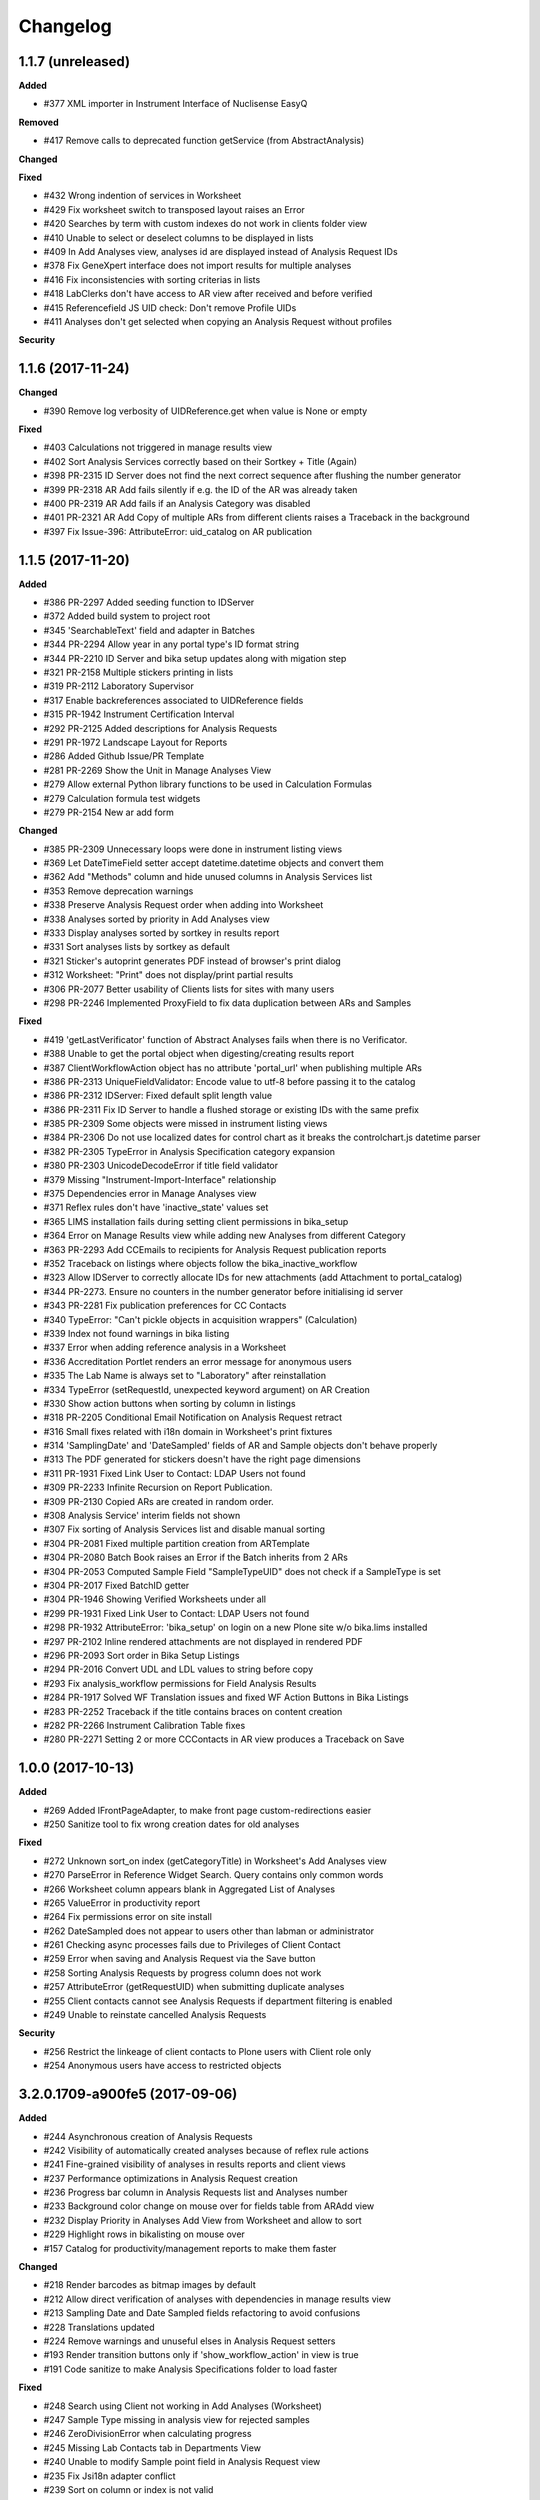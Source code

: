 Changelog
=========

1.1.7 (unreleased)
------------------

**Added**

- #377 XML importer in Instrument Interface of Nuclisense EasyQ

**Removed**

- #417 Remove calls to deprecated function getService (from AbstractAnalysis)

**Changed**


**Fixed**

- #432 Wrong indention of services in Worksheet
- #429 Fix worksheet switch to transposed layout raises an Error
- #420 Searches by term with custom indexes do not work in clients folder view
- #410 Unable to select or deselect columns to be displayed in lists
- #409 In Add Analyses view, analyses id are displayed instead of Analysis Request IDs
- #378 Fix GeneXpert interface does not import results for multiple analyses
- #416 Fix inconsistencies with sorting criterias in lists
- #418 LabClerks don't have access to AR view after received and before verified
- #415 Referencefield JS UID check: Don't remove Profile UIDs
- #411 Analyses don't get selected when copying an Analysis Request without profiles

**Security**



1.1.6 (2017-11-24)
------------------

**Changed**

- #390 Remove log verbosity of UIDReference.get when value is None or empty

**Fixed**

- #403 Calculations not triggered in manage results view
- #402 Sort Analysis Services correctly based on their Sortkey + Title (Again)
- #398 PR-2315 ID Server does not find the next correct sequence after flushing the number generator
- #399 PR-2318 AR Add fails silently if e.g. the ID of the AR was already taken
- #400 PR-2319 AR Add fails if an Analysis Category was disabled
- #401 PR-2321 AR Add Copy of multiple ARs from different clients raises a Traceback in the background
- #397 Fix Issue-396: AttributeError: uid_catalog on AR publication


1.1.5 (2017-11-20)
------------------

**Added**

- #386 PR-2297 Added seeding function to IDServer
- #372 Added build system to project root
- #345 'SearchableText' field and adapter in Batches
- #344 PR-2294 Allow year in any portal type's ID format string
- #344 PR-2210 ID Server and bika setup updates along with migation step
- #321 PR-2158 Multiple stickers printing in lists
- #319 PR-2112 Laboratory Supervisor
- #317 Enable backreferences associated to UIDReference fields
- #315 PR-1942 Instrument Certification Interval
- #292 PR-2125 Added descriptions for Analysis Requests
- #291 PR-1972 Landscape Layout for Reports
- #286 Added Github Issue/PR Template
- #281 PR-2269 Show the Unit in Manage Analyses View
- #279 Allow external Python library functions to be used in Calculation Formulas
- #279 Calculation formula test widgets
- #279 PR-2154 New ar add form

**Changed**

- #385 PR-2309 Unnecessary loops were done in instrument listing views
- #369 Let DateTimeField setter accept datetime.datetime objects and convert them
- #362 Add "Methods" column and hide unused columns in Analysis Services list
- #353 Remove deprecation warnings
- #338 Preserve Analysis Request order when adding into Worksheet
- #338 Analyses sorted by priority in Add Analyses view
- #333 Display analyses sorted by sortkey in results report
- #331 Sort analyses lists by sortkey as default
- #321 Sticker's autoprint generates PDF instead of browser's print dialog
- #312 Worksheet: "Print" does not display/print partial results
- #306 PR-2077 Better usability of Clients lists for sites with many users
- #298 PR-2246 Implemented ProxyField to fix data duplication between ARs and Samples

**Fixed**

- #419 'getLastVerificator' function of Abstract Analyses fails when there is no Verificator.
- #388 Unable to get the portal object when digesting/creating results report
- #387 ClientWorkflowAction object has no attribute 'portal_url' when publishing multiple ARs
- #386 PR-2313 UniqueFieldValidator: Encode value to utf-8 before passing it to the catalog
- #386 PR-2312 IDServer: Fixed default split length value
- #386 PR-2311 Fix ID Server to handle a flushed storage or existing IDs with the same prefix
- #385 PR-2309 Some objects were missed in instrument listing views
- #384 PR-2306 Do not use localized dates for control chart as it breaks the controlchart.js datetime parser
- #382 PR-2305 TypeError in Analysis Specification category expansion
- #380 PR-2303 UnicodeDecodeError if title field validator
- #379 Missing "Instrument-Import-Interface" relationship
- #375 Dependencies error in Manage Analyses view
- #371 Reflex rules don't have 'inactive_state' values set
- #365 LIMS installation fails during setting client permissions in bika_setup
- #364 Error on Manage Results view while adding new Analyses from different Category
- #363 PR-2293 Add CCEmails to recipients for Analysis Request publication reports
- #352 Traceback on listings where objects follow the bika_inactive_workflow
- #323 Allow IDServer to correctly allocate IDs for new attachments (add Attachment to portal_catalog)
- #344 PR-2273. Ensure no counters in the number generator before initialising id server
- #343 PR-2281 Fix publication preferences for CC Contacts
- #340 TypeError: "Can't pickle objects in acquisition wrappers" (Calculation)
- #339 Index not found warnings in bika listing
- #337 Error when adding reference analysis in a Worksheet
- #336 Accreditation Portlet renders an error message for anonymous users
- #335 The Lab Name is always set to "Laboratory" after reinstallation
- #334 TypeError (setRequestId, unexpected keyword argument) on AR Creation
- #330 Show action buttons when sorting by column in listings
- #318 PR-2205 Conditional Email Notification on Analysis Request retract
- #316 Small fixes related with i18n domain in Worksheet's print fixtures
- #314 'SamplingDate' and 'DateSampled' fields of AR and Sample objects don't behave properly
- #313 The PDF generated for stickers doesn't have the right page dimensions
- #311 PR-1931 Fixed Link User to Contact: LDAP Users not found
- #309 PR-2233 Infinite Recursion on Report Publication.
- #309 PR-2130 Copied ARs are created in random order.
- #308 Analysis Service' interim fields not shown
- #307 Fix sorting of Analysis Services list and disable manual sorting
- #304 PR-2081 Fixed multiple partition creation from ARTemplate
- #304 PR-2080 Batch Book raises an Error if the Batch inherits from 2 ARs
- #304 PR-2053 Computed Sample Field "SampleTypeUID" does not check if a SampleType is set
- #304 PR-2017 Fixed BatchID getter
- #304 PR-1946 Showing Verified Worksheets under all
- #299 PR-1931 Fixed Link User to Contact: LDAP Users not found
- #298 PR-1932 AttributeError: 'bika_setup' on login on a new Plone site w/o bika.lims installed
- #297 PR-2102 Inline rendered attachments are not displayed in rendered PDF
- #296 PR-2093 Sort order in Bika Setup Listings
- #294 PR-2016 Convert UDL and LDL values to string before copy
- #293 Fix analysis_workflow permissions for Field Analysis Results
- #284 PR-1917 Solved WF Translation issues and fixed WF Action Buttons in Bika Listings
- #283 PR-2252 Traceback if the title contains braces on content creation
- #282 PR-2266 Instrument Calibration Table fixes
- #280 PR-2271 Setting 2 or more CCContacts in AR view produces a Traceback on Save


1.0.0 (2017-10-13)
------------------

**Added**

- #269 Added IFrontPageAdapter, to make front page custom-redirections easier
- #250 Sanitize tool to fix wrong creation dates for old analyses

**Fixed**

- #272 Unknown sort_on index (getCategoryTitle) in Worksheet's Add Analyses view
- #270 ParseError in Reference Widget Search. Query contains only common words
- #266 Worksheet column appears blank in Aggregated List of Analyses
- #265 ValueError in productivity report
- #264 Fix permissions error on site install
- #262 DateSampled does not appear to users other than labman or administrator
- #261 Checking async processes fails due to Privileges of Client Contact
- #259 Error when saving and Analysis Request via the Save button
- #258 Sorting Analysis Requests by progress column does not work
- #257 AttributeError (getRequestUID) when submitting duplicate analyses
- #255 Client contacts cannot see Analysis Requests if department filtering is enabled
- #249 Unable to reinstate cancelled Analysis Requests

**Security**

- #256 Restrict the linkeage of client contacts to Plone users with Client role only
- #254 Anonymous users have access to restricted objects


3.2.0.1709-a900fe5 (2017-09-06)
-------------------------------

**Added**

- #244 Asynchronous creation of Analysis Requests
- #242 Visibility of automatically created analyses because of reflex rule actions
- #241 Fine-grained visibility of analyses in results reports and client views
- #237 Performance optimizations in Analysis Request creation
- #236 Progress bar column in Analysis Requests list and Analyses number
- #233 Background color change on mouse over for fields table from ARAdd view
- #232 Display Priority in Analyses Add View from Worksheet and allow to sort
- #229 Highlight rows in bikalisting on mouse over
- #157 Catalog for productivity/management reports to make them faster

**Changed**

- #218 Render barcodes as bitmap images by default
- #212 Allow direct verification of analyses with dependencies in manage results view
- #213 Sampling Date and Date Sampled fields refactoring to avoid confusions
- #228 Translations updated
- #224 Remove warnings and unuseful elses in Analysis Request setters
- #193 Render transition buttons only if 'show_workflow_action' in view is true
- #191 Code sanitize to make Analysis Specifications folder to load faster

**Fixed**

- #248 Search using Client not working in Add Analyses (Worksheet)
- #247 Sample Type missing in analysis view for rejected samples
- #246 ZeroDivisionError when calculating progress
- #245 Missing Lab Contacts tab in Departments View
- #240 Unable to modify Sample point field in Analysis Request view
- #235 Fix Jsi18n adapter conflict
- #239 Sort on column or index is not valid
- #231 Partition inconsistences on secondary Analysis Requests
- #230 Priority not showing on Analysis Request listing
- #227 Malformed messages and/or html make i18ndude to fail
- #226 Action buttons are not translated
- #225 State inconsistencies when adding an analysis into a previous Analysis Request
- #223 TypeError when Analysis Service's exponential format precision is None
- #221 Filters by Service, Category and Client do not work when adding Analyses into a Worksheet
- #220 Not all departments are displayed when creating a new Lab Contact
- #219 When a Sample Point is modified in AR view, it does not get printed in report
- #217 Setupdata import fixes
- #216 Results reports appear truncated
- #215 All Samples are displayed in Analysis Request Add form, regardless of client
- #214 Status inconsistences in Analyses in secondary Analysis Requests
- #211 Sorting by columns in batches is not working
- #210 In some cases, the sampler displayed in results reports is wrong
- #209 AttributeError: 'NoneType' object has no attribute 'getPrefix' in Analysis Request add view
- #208 Rendering of plone.abovecontent in bika.lims.instrument_qc_failures_viewlet fails
- #206 Unknown sort_on index (getClientTitle) in Add Analyses view from Worksheet
- #202 Once a result is set, the checkbox is automatically checked, but action buttons do not appear
- #201 Results interpretation field not updated after verification or prepublish
- #200 Dependent analyses don't get selected when analysis with dependents is choosen in AR Add view
- #199 AttributeError when adding a Blank in a Worksheet because of Service without category
- #198 The assignment of a Calculation to a Method doesn't get saved apparently, but does
- #196 Error invalidating a published test report (retract_ar action)
- #195 List of Analysis Request Templates appears empty after adding a Sampling Round Template
- #192 Date Sampled is not displayed in Analysis Request View
- #190 Bad time formatting on Analysis Request creation within a Sampling Round
- #189 Bad time formatting when creating a secondary Analysis Request
- #187 After verification, department managers are not updated in results report anymore
- #185 Analysis services list not sorted by name
- #183 Decimals rounding is not working as expected when uncertainties are set
- #181 Client contact fields are not populated in Sampling Round add form
- #179 Wrong values for "Sampling for" and "Sampler for scheduled sampling" fields after AR creation
- #178 Sampler information is wrong in results reports
- #175 Changes in "Manage Analyses" from "Analysis Request" have no effect
- #173 NameError (global name 'safe_unicode' is not defined) in Analysis Request Add view
- #171 Error printing contact address
- #170 Index error while creating an Analysis Request due to empty Profile
- #169 ValueError (Unterminated string) in Analysis Request Add view
- #168 AttributeError 'getBatch' after generating barcode
- #166 Analyses don't get saved when creating an Analysis Request Template
- #165 AttributeError in Bika Setup while getting Analysis Services vocabulary
- #164 AttributeError on Data Import: 'NoneType' object has no attribute 'Import'
- #161 TypeError from HistoryAwareReferenceField while displaying error message
- #159 Date published is missing on data pulled through API
- #158 Date of collection greater than date received on Sample rejection report
- #156 Calculation selection list in Analysis Service edit view doesn't get displayed
- #155 Error while rejecting an Analysis Request. Unsuccessful AJAX call


3.2.0.1706-315362b (2017-06-30)
-------------------------------

**Added**

- #146 Stickers to PDF and new sticker 2"x1" (50.8mm x 25.4mm) with barcode 3of9
- #152 Caching to make productivity/management reports to load faster

**Changed**

- #150 Dynamic loading of allowed transitions in lists
- #145 Workflow refactoring: prepublish
- #144 Workflow refactoring: publish

**Fixed**

- #154 AttributeError on upgrade step v1705: getDepartmentUID
- #151 State titles not displayed in listings
- #149 Decimal point not visible after edition
- #143 Fix AttributeError 'getProvince' and 'getDistrict' in Analysis Requests view
- #142 AttributeError on publish: 'getDigest'
- #141 AttributeError on upgrade.v3_2_0_1705: 'NoneType' object has no attribute 'aq_parent'


3.2.0.1706-baed368 (2017-06-21)
-------------------------------

**Added**

- #133 Multiple use of instrument control in Worksheets

**Fixed**

- #139 Reference migration fails in 1705 upgrade
- #138 Error on publishing when contact's full name is empty
- #137 IndexError while notifying rejection: list index out of range
- #136 Worksheets number not working in Dashboard
- #135 Fix string formatting error in UIDReferenceField
- #132 ValueError in worksheets list. No JSON object could be decoded
- #131 "Show more" is missing on verified worksheets listing
- #129 Unsupported operand type in Samples view


3.2.0.1706-afc4725 (2017-06-12)
-------------------------------

**Fixed**

- #128 TypeError in Analysis Request' manage results view: object of type 'Missing.Value' has no len()
- #127 AttributeError while copying Service: 'float' object has no attribute 'split'
- #126 AttributeError during results publish: getObject
- #123 Analysis Request state inconsistences after upgrade step v3.2.0.1705
- #122 ValueError on results file import


3.2.0.1706-f32494f (2017-06-08)
-------------------------------

**Added**

- #120 Add a field in Bika Setup to set the default Number of ARs to add
- #88 GeneXpert Results import interface
- #85 Sticker for batch
- #84 Sticker for worksheet
- #83 Adapter to make the generation of custom IDs easier
- #82 Added a method the get always the client in stickers
- #75 Wildcards on searching lists

**Changed**

- #106 Predigest publish data
- #103 Prevent the creation of multiple attachment objects on results import
- #101 Performance improvement. Remove Html Field from AR Report
- #100 Performance improvement. Replacement of FileField by BlobField
- #97 Performance improvement. Removal of versionable content types
- #95 Performance improvement. Analysis structure and relationship with Analysis Service refactored
- #58 Defaulting client contact in Analysis Request Add view

**Fixed**

- #118 Results import throwing an error
- #117 Results publishing not working
- #113 Biohazard symbol blocks the sticker making it impossible to be read
- #111 Fix error while submitting reference analyses
- #109 Remarks in analyses (manage results) are not displayed
- #105 System doesn't save AR when selected analyses are from a department to which current user has no privileges
- #104 ReferenceException while creating Analysis Request: invalid target UID
- #99 Instrument's getReferenceAnalyses. bika.lims.instrument_qc_failures_viewlet fails
- #94 Site Search no longer searching Analysis Requests
- #93 Analyses did not get reindexed after recalculating results during import
- #92 Analyses disappearing on sorting by date verified
- #91 KeyError on Samples view: 'getSamplingDate'
- #90 AttributeError on Analysis Request submission: 'NoneType' object has no attribute 'getDepartment'
- #89 Analysis to be verified not showing results
- #87 AttributeError in analyses list: 'getNumberOfVerifications'
- #82 JS error while checking for rejection reasons in client view
- #80 CatalogError: Unknown sort_on index (Priority)
- #79 ValueError in Bika's DateTimeWidget
- #78 CatalogError in Batch View. Unknown sort_on index (BatchID)
- #77 ValueError in AR Add: time data '2016-05-10' does not match format '%Y-%m-%d %H:%M'
- #76 AttributeError in Client ARs view: bika_catalog
- #74 AttributeError: 'NoneType' object has no attribute 'getCalculation'
- #73 Analyses disappearing on sorting by date verified
- #72 Cancelled analyses appearing in aggregated list of analyses
- #71 AttributeError on publish: 'getRequestID'
- #70 The number of pending verifications displayed in analyses list is wrong
- #69 Selecting a sticker template in AR's sticker preview does nothing
- #68 Error while listing analyses in Analysis Request details view
- #67 Show more button is not working in Analysis Services list
- #66 TypeError in Worksheets view. TypeError: 'list' object is not callable
- #65 Fix error when an object has no status defined while listing in WS
- #64 AttributeError: 'NoneType' object has no attribute 'getInstrumentEntryOfResults
- #63 If login failed, setDepartmentCookies throws an IndexError
- #61 Show more button is not working in Worksheet's Add Analyses view
- #60 Index Error in Analysis Request Add view
- #59 AttributeError (NoneType) in service.getInstruments()
- #57 Select all departments option is not working
- #56 Client and District not sortable in Analysis Requests listing
- #52 System throwing error on opening "Verified" folder


3.2.0.1703-0f28b48 (2017-03-30)
-------------------------------

**Added**

- #39 Performance improvement. Make use of brains in Worksheets lists
- #32 Performance improvement. Catalog for analyses and make use of brains

**Fixed**

- #48 Error on AR publish. Global name 'traceback' is not defined (getServiceUsingQuery)
- #47 Error in CloneAR during retraction. AttributeError: setRequestID
- #46 Error rejecting an Analysis Request
- #45 CatalogError in Dashboard. Unknown sort_on index (created) in view.get_sections()
- #44 AttributeError in worksheets view
- #43 Sort not working on all lists
- #41 No Service found for UID None
- #40 Client Sample ID is missing in Analysis Request Add view


3.2.0.1703-1c2913e (2017-03-20)
-------------------------------

**Added**

- #33 New Analysis Request Add form outside client

**Fixed**

- #37 Publish results throwing an error
- #36 System is not printing labels automatically
- #35 Equipment interface is not working
- #34 Results import submission error


3.2.0.1703-e596f2d (2017-03-08)
-------------------------------

**Added**

- #25 Instrument import without user intervention
- #22 Date Tested range filter on lists
- #20 Added filter bar in Aggregated list of analyses
- HEALTH-364: Added country/province/district columns to client listings
- Add buttons to export lists to csv and xml formats
- Additional "printed" workflow for analysis requests once published

**Changed**

- #12 Multi-method assignment and Virtual-Real Instrument correspondence
- #11 Restrictions in manual instrument import - Instruments and interfaces
- #10 Performance improvement. Catalog for Analysis Requests and use of brains

**Fixed**

- #26 Publishing bug due to SMTP Authentication
- #24 Condition rule being affected on duplicate samples
- #23 Date of Birth: crash if date is before 1900
- #21 Rejection option does not appear if only one column in AR Add form
- #19 Inconsistent status of Analysis in WS after AR rejection
- #13 Number of verifications no longer taking effect
- HEALTH-568: TaqMan 96 interface not working well
- HEALTH-567: Nuclisens interface not working well


3.2.0.1701-26f2c4b (2017-01-17)
-------------------------------

- LIMS-2477: Reference Analysis has no dependencies; remove guard that assumes it does
- LIMS-2465: Not possible to translate Bika Listing Table Workflow Action Buttons
- LIMS-1391: Add configurable identifier types (CAS# for AnalysisService)
- LIMS-2466: Central Instrument Location Management
- LIMS-2357: Custom Landing Page and Link to switch between the Front Page and Dashboard
- LIMS-2341: Cleanup and format default Multi-AR COA
- LIMS-2455: Contact/Login Linkage Behavior
- LIMS-2456: Restrict duplicate slots in worksheet templates to routine analyses only.
- LIMS-2447: getDatePublished index not indexed correctly at time of AR publication
- LIMS-2404: AR list in batches permitted sampling without Sampler and Sampling date provided
- LIMS-2380: ARs are created in correct order (order of columns in ar-create form)
- LIMS-2394: Calculation failure in worksheets. TDS Calc misfires again.
- LIMS-2391: Use source analysis's sample ID in duplicate analysis IDs
- LIMS-2351: Field analyses without results do not prevent Samples from being received
- LIMS-2366: Workflow. AR stays in Received state with all Analyses in To be Verifie
- LIMS-2384: ARImport: Workflow state of imported ARs and their Analyses not synchronised.
- LIMS-2369: Workflow. Sampler and Date Sampled should be compulsory
- LIMS-2355: Unable to view dormant/active filters in some bika_setup pages
- LIMS-2344: Fix some UI javascript failures when viewing ARs
- LIMS-2319: AR Add: Deleting a selected CC Contact corrupts the UID of reference widgets
- LIMS-2325: Allow SampleTypes to be linked with Client Sample Points
- LIMS-2324: WS export to the LaChat Quick Chem FIA
- LIMS-2298: Add filter in Clients list
- LIMS-2299: Add ui for editing ar_count in all analysisrequest lists
- LIMS-2268: Instrument Interface. Vista Pro Simultaneous ICP, bi-directional CSV
- LIMS-2261: Cannot create analysis request
- LIMS-1562: Using a Sample Round. Basic form and printed form
- LIMS-2266: Crating partitions through Add form, doesn't create partitions.
- HEALTH-394: Sample sticker layout. 2 new sticker layouts, 2 stickers per row
- LIMS-2032: AS Methods initialise with 1st available Instrument (loading setup data)
- LIMS-2014: I can only select a Default Method for an AS if Manual results capture is on
- LIMS-2181: An analysis is not stopped from using an invalid instrument
- HEALTH-310: Implemented Nuclisens EasyQ instrument importer
- HEALTH-319: Instrument. Roche Cobas Taqman 96
- LIMS-2091: Table Column Display options Everywhere
- LIMS-2207: Indentation in analysisrequests.py
- LIMS-2208: WinescanCSVParser class instance variable misspelling
- LIMS-1832: New Results Template, COA. Multiple ARs in columns
- LIMS-2148: Unable to sort Bika Listing tables
- LIMS-1774: Shiny graphs for result ranges
- Replacement of pagination by 'Show more' in tables makes the app faster
- Add Bika LIMS TAL report reference in reports preview
- Simplify instrument interface creation for basic CSV files
- Scheduled sampling functionality added
- LIMS-2257: Scheduled sampling
- LIMS-2255: Switch to Chameleon (five.pt) for rendering TAL templates
- System-wide filter by department
- Allow to assign a lab contact to more than one department
- Multi-verification of analyses, with different verification types
- Add option to allow multi-approval (multi-verification) of results
- Added Analyses section in the Dashboard
- Add option to allow labman to self-verify analysis results
- Replacement of pagination by 'Show more' in tables makes the app faster
- Add Bika LIMS TAL report reference in reports preview
- Simplify instrument interface creation for basic CSV files


3.1.13 (2016-12-28)
-------------------

- LIMS-2299: Add ui for editing ar_count in all analysisrequest lists
- Removed commented HTML that was causing Chameleon to choke when adding ARs.


3.1.12 (2016-12-15)
-------------------

- HEALTH-569 Bar code printing not working on sample registration
- Pinned CairoSVG to 1.0.20 (support for Python 2 removed in later versions)


3.1.12 (2016-12-15)
-------------------

- HEALTH-569 Bar code printing not working on sample registration
- Pinned CairoSVG to 1.0.20 (support for Python 2 removed in later versions)


3.1.11 (2016-04-22)
-------------------

- LIMS-2252: Partitions not submitted when creating AR if the form is submitted before partitions are calculated
- LIMS-2223: Saving a recordswidget as hidden fails
- LIMS-2225: Formatted results not displayed properly in Worksheet's transposed layout
- LIMS-2001: Duplicate for one analysis only
- LIMS-1809: Typos. Perdiod an missing spaces
- LIMS-2221: Decimal mark doesn't work in Sci Notation
- LIMS-2219: Using a SciNotation diferent from 'aE+b / aE-b' throws an error
- LIMS-2220: Raw display of exponential notations in results manage views
- LIMS-2216: Results below LDL are not displayed in reports
- LIMS-2217: Specifications are not set in analyses on Analysis Request creation
- LIMS-2218: Result is replaced by min or max specs when "<Min" or ">Max" fields are used
- LIMS-2215: Decimal mark not working
- LIMS-2203: 'Comma' as decimal mark doesnt work
- LIMS-2212: Sampling round- Sampling round templates show all system analysis request templates
- LIMS-2209: error in manage analyises
- LIMS-1917: Inconsistencies related to significant digits in uncertainties
- LIMS-2015: Column spacing on Client look-up
- LIMS-1807: Validation for Start Date - End date relationship while creating invoices and price lists
- LIMS-1991: Sort Order for Analysis Categories and Services
- LIMS-1521: Date verified column for AR lists
- LIMS-2194: Error when submitting a result
- LIMS-2169: Cannot start instance
- WINE-125: Client users receive unauthorized when viewing some published ARs


3.1.10 (2016-01-13)
-------------------

- Updated Plone to 4.3.7
- Dashboard: replace multi-bar charts by stacked-bar charts
- LIMS-2177: template_set error when no template has been selected
- HEALTH-410: AR Create. Auto-complete Contact field if only 1
- LIMS-2175: "NaN" is shown automatically for result fields that have AS with "LDL" enabled and then an error is shown after submitting a result
- LIMS-1917: Inconsistencies related to significant digits in uncertainties
- LIMS-2143: Statements vs Invoices
- LIMS-1989: Retracting a published AR fails if one or more ASs has been retracted before publishing
- LIMS-2071: Can't generate Invoice Batch/Monthly Statements
- WINE-71: Instrument. BBK WS export to FIA fails
- WINE-72: Instrument. BBK WineScan Auto Import fails
- WINE-58: Instrument. BBK FIAStar import fails
- WINE-76: WineScan FT120 Import warnings incorrect?
- LIMS-1906: Spaces should be stripped out of the keywords coming from the Instrument
- LIMS-2117: Analysis Categories don't expand on Analysis Specification creation
- LIMS-1933: Regression: Selecting secondary AR in client batches, fails.
- LIMS-2075: Ensure hiding of pricing information when disabled in site-setup
- LIMS-2081: AR Batch Import WorkflowException after edit
- LIMS-2106: Attribute error when creating AR inside batch with no client.
- LIMS-2080: Correctly interpret default (empty) values in ARImport CSV file
- LIMS-2115: Error rises when saving a Calculation
- LIMS-2116: JSONAPI throws an UnicodeDecodeError
- LIMS-2114: AR Import with Profiles, no Analyses are created
- LIMS-2132: Reference Analyses got the same ID
- LIMS-2133: Once in a while, specs var is going empty in results reports
- LIMS-2136: Site Error on AR Verification
- LIMS-2121: Fix possible Horiba ICP csv handling errors
- LIMS-2042: Improving Horiba ICP to avoid Element Symbols as keywords
- LIMS-2123: Analysis Categories don't expand in Worksheet Templates
- LIMS-1993: Existing Sample look-up for AR Create in Batch does not work
- LIMS-2124: QR missing on sticker preview
- LIMS-2147: Add ARImport schema fields when creating ARs
- LIMS-409: ShowPrices setting was getting ignored in some contexts
- LIMS-2062: Cancelled ARs no longer appear in analysisrequest folder listings
- LIMS-2076: Cancelled batches appear in listing views
- LIMS-2154: Hide inactive ARs from BatchBook view
- LIMS-2134: Inactive services appear in AR Create
- LIMS-2139: WS Blank and Control Selection renderes whole page
- LIMS-2156: Ignore blank index values when calculating ReferenceAnalysesGroupID
- LIMS-2157: Cancelled ARs appear in AR listing inside Batches
- LIMS-2042: Horiba ICP: Missing 'DefaultResult' for imported rows
- LIMS-2030: Assign ARs in alphabetical ID order to WS
- LIMS-2167: Cannot assign a QC analysis to an invalid instrument
- LIMS-2067: Prevent initial method/instrument query for each analysis
- WINE-82: Ignore invalid entry in Sample field during AR creation
- LIMS-1717: Workflow transitions in edit context do not take effect
- WINE-111: Do not attempt formatting of 'nan' analysis result values
- WINE-114: Some users cannot view published ARs (unauthorised)
- WINE-122: Transposed worksheet layout failed while rendering empty slots
- LIMS-2149: Missing analyses can cause error accessing worksheet
- LIMS-1521: Date verified column for AR lists
- LIMS-2015: Column spacing on Client look-up
- LIMS-1807: Validation for Start Date - End Date relationship


3.1.9 (2015-10-8)
-----------------

- LIMS-2068: LIMS-2068 Urgent. Analysis Catgories don't expand
- LIMS-1875: Able to deactivate instruments and reference samples without logging in
- LIMS-2049: Displaying lists doesn't work as expected in 319
- LIMS-1908: Navigation tree order
- LIMS-1543: Add "Security Seal Intact Y/N" checkbox for partition container
- LIMS-1544: Add "File attachment" field on Sample Point
- LIMS-1949: Enviromental conditions
- LIMS-1549: Sampling Round Templates privileges and permissions
- LIMS-1564: Cancelling a Sampling Round
- LIMS-2020: Add Sampling Round - Department not available for selection
- LIMS-1545: Add "Composite Y/N" checkbox on AR Template
- LIMS-1547: AR Templates tab inside Sampling Round Template
- LIMS-1561: Editing a Sampling Round
- LIMS-1558: Creating Sampling Rounds
- LIMS-1965: Modified default navtree order for new installations
- LIMS-1987: AR Invoice tab should not be shown if pricing is toggled off
- LIMS-1523: Site Error when transitioning AR from 'Manage Analyses' or 'Log' tab
- LIMS-1970: Analyses with AR Specifications not displayed properly in AR Add form
- LIMS-1969: AR Add error when "Categorise analysis services" is disabled
- LIMS-1397: Fix Client Title accessor to prevent catalog error when data is imported
- LIMS-1996: On new system with no instrument data is difficult to get going.
- LIMS-2005: Click on Validations tab of Instruments it give error
- LIMS-1806: Instrument Interface. AQ2. Seal Analytical - Error
- LIMS-2002: Error creating Analysis Requests from batch.
- LIMS-1996: On new system with no instrument data it is difficult to get going. The warnings could be confusing
- LIMS-1312: Transposed Worksheet view, ARs in columns
- LIMS-1760: Customised AR Import spreadsheets (refactored, support importing to Batch)
- LIMS-1548: Client-specific Sampling Round Templates
- LIMS-1546: Sampling Round Template Creation and Edit view
- LIMS-1944: Prevent concurrent form submissions from clobbering each other's results
- LIMS-1930: AssertionError: Having an orphan size, higher than batch size is undefined
- LIMS-1959: Not possible to create an AR
- LIMS-1956: Error upgrading to 319
- LIMS-1934: Hyperlinks in invoices
- LIMS-1943: Stickers preview and custom stickers templates support
- LIMS-1855: Small Sticker layout. QR-code capabilities
- LIMS-1627: Pricing per Analysis Profile
- HEALTH-279: AS IDs to be near top of page. Columns in AS list
- LIMS-1625: Instrument tab titles and headers do not correspond
- LIMS-1924: Instrument tab very miss-titled. Internal Calibration Tests
- LIMS-1922: Instrument out of date typo and improvement
- HEALTH-175: Supplier does not resolve on Instrument view page
- LIMS-1887: uniquefield validator doesn't work properly
- LIMS-1869: Not possible to create an Analysis Request
- LIMS-1867: Auto-header, auto-footer and auto-pagination in results reports
- LIMS-1743: Reports: ISO (A4) or ANSI (letter) pdf report size
- LIMS-1695: Invoice export function missing
- LIMS-1812: Use asynchronous requests for expanding categories in listings
- LIMS-1811: Refactor AR Add form Javascript, and related code.
- LIMS-1818: Instrument Interface. Eltra CS-2000
- LIMS-1817: Instrument Interface. Rigaku Supermini XRF
- New System Dashboard for LabManagers and Admins


3.1.8.3 (2015-10-01)
--------------------

- LIMS-1755: PDF writer should be using a world-writeable tmp location
- LIMS-2041: Resolve ${analysis_keyword) in instrument import alert.
- LIMS-2041: Resolve translation syntax error in instrument import alert
- LIMS-1933: Secondary Sample selection in Client Batches does not locate samples


3.1.8.2 (2015-09-27)
--------------------

- LIMS-1996: On new system with no instrument data is difficult to get going.
- LIMS-1760: Customised AR Import spreadsheets (refactored, support importing to Batch)
- LIMS-1930: AssertionError: Having an orphan size, higher than batch size is undefined
- LIMS-1818: Instrument Interface. Eltra CS-2000
- LIMS-1817: Instrument Interface. Rigaku Supermini XRF
- LIMS-2037: Gracefully anticipate missing analysis workflow history
- LIMS-2035: Prevent Weasyprint flooding due to asyncronous publish


3.1.8.1 (2015-06-23)
--------------------

- LIMS-1806: Instrument Interface. AQ2. Seal Analytical - Error
- LIMS-1760: Customised AR Import spreadsheets (refactored, support importing to Batch)
- Fix portlets.xml for Plone 4.3.6 compatibility


3.1.8 (2015-06-03)
------------------

- LIMS-1923: Typo InstrumentCalibration
- HEALTH-287: Hyperlink in Instrument messages
- LIMS-1929: Translation error on Instrument Document page
- LIMS-1928 Asset Number on Instruments' Certificate tab should use Instrument's default
- LIMS-1929: Translation error on Instrument Document page
- LIMS-1773: Instrument. Thermo Fisher ELISA Spectrophotometer
- LIMS-1697: Error updating bika.lims 317 to 318 via quickinstaller
- LIMS-1820: QC Graphs DateTime's X-Axis not well sorted
- LIMS-280 : System IDs starting from a specific value
- LIMS-1819: Bika LIMS in footer, not Bika Lab Systems
- LIMS-1808: Uncertainty calculation on DL
- LIMS-1522: Site Error adding display columns to sorted AR list
- LIMS-1705: Invoices. Currency unit overcooked
- LIMS-1806: Instrument Interface. AQ2. Seal Analytical
- LIMS-1770: FIAStar import 'no header'
- LIMS-1771: Instrument. Scil Vet abc Plus
- LIMS-1772: Instrument. VetScan VS2
- LIMS-1507: Bika must notify why is not possible to publish an AR
- LIMS-1805: Instrument Interface. Horiba JY ICP
- LIMS-1710: UnicodeEncode error while creating an Invoice from AR view
- WINE-44: Sample stickers uses Partition ID only if ShowPartitions option is enabled
- LIMS-1634: AR Import fields (ClientRef, ClientSid) not importing correctly
- LIMS-1474: Disposed date is not shown in Sample View
- LIMS-1779: Results report new fields and improvements
- LIMS-1775: Allow to select LDL or UDL defaults in results with readonly mode
- LIMS-1769: Allow to use LDL and UDL in calculations.
- LIMS-1700: Lower and Upper Detection Limits (LDL/UDL). Allow manual input
- LIMS-1379: Allow manual uncertainty value input
- LIMS-1324: Allow to hide analyses in results reports
- LIMS-1754: Easy install for LIMS' add-ons was not possible
- LIMS-1741: Fixed unwanted overlay when trying to save supply order
- LIMS-1748: Error in adding supply order when a product has no price
- LIMS-1745: Retracted analyses in duplicates
- LIMS-1629: Pdf reports should split analysis results in different pages according to the lab department
- Some new ID Generator's features, as the possibility of select the separator type
- LIMS-1738: Regression. 'NoneType' object has no attribute 'getResultsRangeDict'
- LIMS-1739: Error with results interpretation field of an AR lacking departments
- LIMS-1740: Error when trying to view any Sample
- LIMS-1724: Fixed missing start and end dates on reports
- LIMS-1628: There should be a results interpretation field per lab department
- LIMS-1737: Error when adding pricelists of lab products with no volume and unit
- LIMS-1696: Decimal mark conversion is not working with "<0,002" results type
- LIMS-1729: Analysis Specification Not applying to Sample when Selected
- LIMS-1507: Do not cause exception on SMTPServerDisconnect when publishing AR results.


3.1.7 (2015-02-26)
------------------

- LIMS-1693: Error trying to save a new AR
- LIMS-1570: Instrument interface: Roche Cobas Taqman 48
- LIMS-1520: Allow to invalidate verified ARs
- LIMS-1690: Typo. Instrument page
- LIMS-1688: After AR invalidation, ARs list throws an error
- LIMS-1569: Instrument interface: Beckman Coulter Access 2
- LIMS-1689: Error while creating a new invoice batch
- LIMS-1266: Sampling date format error
- LIMS-1365: Batch search parameters on Work sheets/Work sheets insides Batches
- LIMS-1428: After receiving a sample with Sampling Workflow enable is not possible to input results
- LIMS-1540: When accent characters are used in a "Sample Type" name, it is not possible to create a new AR
- LIMS-1617: Error with bin/test
- LIMS-1571: Instrument interface: Sysmex XS-1000i
- LIMS-1574: Fixed AR and Analysis attachments
- LIMS-1670: Fixed windows incompatibility in TAL (referencewidget.pt)
- LIMS-1594: Added option to select landing page for clients in configuration registry
- LIMS-1594: Re-ordered tabs on Client home page
- LIMS-1520: Allow to invalidate verified ARs
- LIMS-1539: Printable Worksheets. In both AR by row or column orientations
- LIMS-1199: Worksheet totals in WS lists
- LIMS-257: Set Blank and Warning icons in Reference Sample main view
- LIMS-1636: Batch Sample View crash
- LIMS-1524: Invalidate email does not have variables populated
- LIMS-1572: Instrument interface: Sysmex XS-500i
- LIMS-1575: Thermo Arena 20XT
- LIMS-1423: Save details when AR workflow action kicked off
- LIMS-1624: Import default test.xlsx fails
- LIMS-1614: Error when selecting Analysis Administration Tab after receiving a sample with Sampling Workflow enabled
- LIMS-1605: Tescan TIMA interface
- LIMS-1604: BioDrop uLite interface
- LIMS-1603: Life Technologies Qubit interface
- LIMS-1517: Storage field tag untranslated?
- LIMS-1518: Storage Location table
- LIMS-1527: CC Contact on AR view (edit) offers all contacts in system
- LIMS-1536: Add button [Add], to alow quickly addings in referencewidget
- LIMS-1587: Better support for extension of custom sample labels
- LIMS-1622: Version Check does not correctly check cache
- LIMS-1623: Implement bika-frontpage as a BrowserView


3.1.6 (2014-12-17)
------------------

- LIMS-1530: Scrambled Analysis Category order in Published Results
- LIMS-1529: Error while inserting an AR with container-based partitioning is required
- LIMS-1460: Additional field in AR for comments or results interpretation
- LIMS-1441: An error message related to partitions unit is shown when selecting analysis during AR creation
- LIMS-1470: AS Setup. File attachment field tag is missing
- LIMS-1422: Results doesn't display yes/no once verified but 1 or 0
- LIMS-1486: Typos in instrument messages
- LIMS-1498: Published Results not Showing for Logged Clients
- LIMS-1445: Scientific names should be written in italics in published reports
- LIMS-1389: Units in results publishing should allow super(sub)script format, for example in cm2 or m3
- LIMS-1500: Alere Pima's Instrument Interfice
- LIMS-1457: Exponential notation in published AR pdf should be formatted like a×10^b instead of ae^+b
- LIMS-1334: Calculate result precision from Uncertainty value
- LIMS-1446: After retracting a published AR the Sample gets cancelled
- LIMS-1390: More workflow for Batches
- LIMS-1378: Bulking up Batches
- LIMS-1479: new-version and upgrade-steps should be python viewlets
- LIMS-1362: File attachment uploads to Batches
- LIMS-1404: New Batch attributes (and their integration with existing ones on Batch views)
- LIMS-1467: Sample Point Lookup doesn't work on AR modify
- LIMS-1363: Batches per Client
- LIMS-1405: New Sample and AR attributes
- LIMS-1085: Allow Clients to add Attachments to ARs
- LIMS-1444: In AR published report accredited analysis services are not marked as accredited
- LIMS-1443: In published reports the publishing date is not shown in the pdf
- LIMS-1420: Status filter is not kept after moving to next page
- LIMS-1442: Sample Type is not filtred by Sample Point
- LIMS-1448: Reports: when you click on "Analysis turnaround time" displays others
- LIMS-1440: Error when trying to publish with analysis from different categories
- LIMS-1459: Error when checking instrument validity in manage_results
- LIMS-1430: Create an AR from batch allows you to introduce a non existent Client and Contacts don't work properly
- After modifying analysis Category, reindex category name and UID for all subordinate analyses
- Setup data import improvements and fixes
- Simplify installation with a custom Plone overview and add site


3.1.5 (2014-10-06)
------------------

- LIMS-1082: Report Barcode. Was images for pdf/print reports etc
- LIMS-1159: reapply fix for samplepoint visibility
- LIMS-1325: WSTemplate loading incompatible reference analyses
- LIMS-1333: Batch label replace with standard Plone keyword widget
- LIMS-1335: Reference Definitions don't sort alphabetically on WS Template lay-outs
- LIMS-1345: Analysis profiles don't sort
- LIMS-1347: Analysis/AR background colour to be different to for Receive and To be Sampled
- LIMS-1360: Number of analyses in ARs folder view
- LIMS-1374: Auto label printing does not happen for an AR drop-down receive
- LIMS-1377: Error when trying to publish after updating branch hotfix/next or develop
- LIMS-1378: Add AR/Sample default fields to Batch
- LIMS-1395: front page issue tracker url
- LIMS-1402: If no date is chosen, it will never expire." not been accomplished
- LIMS-1416: If a sample point has a default sample type the field is not pulled automatically during AR template creation
- LIMS-1425: Verify Workflow (bika_listing) recursion
- added 'getusers' method to JSON API
- Added 'remove' method to JSON API
- Added AR 'Copy to new' action in more contexts
- Added basic handling of custom Sample Preparation Workflows
- Added decimal mark configuration for result reports
- Added help info regards to new templates creation
- Added IAcquireFieldDefaults - acquire field defaults through acquisition
- Added IATWidgetVisibility - runtime show/hide of AT edit/view widgets
- Added watermark on invalid reports
- Added watermark on provisional reports
- Alert panel when upgrades are available
- All relevant specification ranges are persisted when copying ARs or adding analyses
- Allow comma entry in numbers for e.g. German users
- Bika LIMS javascripts refactoring and optimization
- Fix ZeroDivisionError in variation calculation for DuplicateAnalysis
- Fixed spreadsheet load errors in Windows.
- Fixed template rendering errors in Windows
- JSONAPI update: always use field mutator if available
- JSONAPI: Added 'remove' and 'getusers' methods.
- Refactored ARSpecs, and added ResultsRange field to the AR


3.1.4.1 (2014-07-24)
--------------------

- 3.1.4 release was broken, simple ARs could not be created.
- LIMS-1339: Published reports should use "±" symbol instead of "+/-"
- LIMS-1327: Instrument from worksheet
- LIMS-1328: Instrument calibration test graphs do not work on multiple samples
- LIMS-1347: Analysis/AR background colour to be different to for Receive and To be Sampled
- LIMS-1353: Analyses don't sort in Attachment look-up

- #eview for Results reports
    - Single/Multi-AR preview
    - Allows to cancel the pre-publish/publish process
    - Allows to make visible/invisible the QC analyses
    - Allows to add new custom-made templates
    - JS machinery allowed for pdf reporting


3.1.4 (2014-07-23)
------------------

- LIMS-113: Allow percentage value for AS uncertainty
- LIMS-1087: Prevent listing of empty categories
- LIMS-1203: Fix Batch-AnalysisRequests query
- LIMS-1207: LIMS-113 Allow percentage value for AS uncertainty
- LIMS-1221: use folder icon for ARImports in nav
- LIMS-1240: fix permissions for "Copy To New" in AR lists
- LIMS-1330: handle duplicate of reference analysis
- LIMS-1340: soft-cache validator results
- LIMS-1343: Prevent sudden death if no version information is available
- LIMS-1352: SamplingWorkflow not saved to sample
- LIMS-334: Add Service/ExponentialFormatPrecision
- LIMS-334: Added ExponentialFormatThreshold setting
- LIMS-334: Allow exponential notation entry in numeric fields
- LIMS-334: Exponent Format used for analysis Result
- LIMS-334: Remove duplicate getFormattedResult code
- LIMS-83: Update Method->calculation reference version when Calculation changes
- Formula statements can be written on multiple lines for clarity.
- Replace kss-bbb ajax-spinner with a quieter one
- bika.lims.utils.log logs location url correctly


3.1.3 (2014-07-17)
------------------

- Missing fixes from 3.1.2
- LIMS-671: Preferred/Restricted client categories
- LIMS-1251: Supply order permission error
- LIMS-1272: Currency in Price Lists
- LIMS-1310: Broken AnalysisProfile selector in AR Add form.


3.1.2 (2014-07-15)
------------------

- LIMS-1292: UI fix Retracted ARs workfow: Warning msg on "full" retract.
- LIMS.1287: UI fix Report parameter formatting
- LIMS-1230: UI fix Livesearch's box
- LIMS-1257: UI fix Long titles in Analysis Profiles, Sample Points, etc.
- LIMS-1214: UI fix More columns
- LIMS-1199: UI fix Worksheet listing: better columns
- LIMS-1303: jsi18n strings must be added to bika-manual.pot.  i18ndude cannot find.
- LIMS-1310: Filter SamplePoints by client in AR Template Edit View
- LIMS-1256: Client objects included in AR-Add filters for Sample Point etc.
- LIMS-1290: Allows Analyst to retract analyses, without giving extra permissions.
- LIMS-1218: Slightly nicer monkey patch for translating content object ID's and titles.
- LIMS-1070: Accreditation text can be customised in bika_setup
- LIMS-1245: off-by-one in part indicators in ar_add
- LIMS-1240: Hide "copy to new" from Analyst users
- LIMS-1059: Added worksheet rejection workflow

    RejectAnalysis (Analysis subclass (has IAnalysis!)) workflow transition.

    Does not retract individual Analysis objects - instead, forces their state
        back to "Received", and assigns them onto newly created WS.

    Sets attributes on src and dst worksheets:
        WS instance rejected worksheet attribute: .replaced_by = UID
        WS instance replacement worksheet attribute: .replaces_rejected_worksheet:UID

- Fixed some i18n and encoding snags, and updated translations.


3.1.1 (2014-06-29)
------------------

- Some bugs which only appear while running Windows, have been fixed.
- LIMS-1281: Fix Restricted and Default categories in ar_add
- LIMS-1275: Fix lax Aalyst permissions
- LIMS-1301: jsonapi can set ReferenceField=""
- LIMS-1221: Icon for ARImports folder in Navigation
- LIMS-1252: AR Published Results Signature Block formatting
- LIMS-1297: Update frontpage


3.1 (2014-06-23)
----------------

- #oduct and Analysis specifications per AR
- Incorrect published results invalidation workflow
- Improved re-testing workflow
- Adjustment factors on worksheets
- Using '< n' and '> n' results values
- Sample Storage locations
- Sample Categories
- Analysis Prioritisation
- Bulk AR creation from file
- Results reports inclusion of relevant QC results
- Supply Inventory and Orders
- JSON interface
- Management Reports export to CSV
- Enhancements to AR Batching
- Enhancements to Results Reports
- Instrument management module
    - Calibration certificates, maintenance, Instrument QC
    - Method, Instrument and Analysis integrity
- Instrument interfaces
   - Agilent MS 'Masshunter Quant'
   - Thermo Gallery
   - Foss Winescan FT 120, Auto
- Invoices
   - Per AR, Analysis per Invoice line.
   - Per Supply Order, inventory item per Invoice line
   - Invoices by email
   - Invoice 'batches' for selected time period, ARs aand Orders per Invoice line
   - Invoice batch export to accounts systems
   - #ice lists. Analysis Services and Supplies


3.1.3036 (2014-05-30)
---------------------

- Added two checboxes in BikaSetup > Security:
- Allow access to worksheets only to assigned analysts (Y/N)
- Only lab managers can create and amange new worksheets (Y/N)

** IMPORTANT NOTES **

The 3036 upgrade sets the above options to true by default, so after
being upgraded, only the labmanagers will be able to manage WS and the
analysts will only have access to the worksheets to which they are
assigned. These defaults can be changed in BikaSetup > Security.


3.0 (2014-03-15)
----------------

- Fix some out-dated dependencies that prevented the app from loading.
- Development of the current bika 3.0 code has slowed, and our efforts have been focused on
  the 3.01a branch for some time.


3.0rc3.5.1 (2013-10-25)
-----------------------

- Fix CSS AR Publication error
- Fix error displaying client sample views


3.0rc3.5 (2013-10-24)
---------------------

- Requires Plone 4.3.  For information on upgrading Plone, visit
  http://plone.org/documentation/manual/upgrade-guide
- Fix a serious error saving Analysis results.
- Improve upgrade handling in genericsetup profile
- Fix errors in setupdata loader
- Force UTF-8 encoding of usernames (imported client contacts can now login)
- Removed outdated test setup data
- Handle duplicate request values in bika_listing
- ID server handles changes in ID schemes without error
- Remove folder-full-view from front-page view
- Updated workflow and permissions to prevent some silly errors
- Add robot tests
- Add default robots.txt


3.0rc3.2 (2013-06-28)
---------------------

- Fix site-error displaying upgraded instruments
- Fix spinner (KSS is not always enabled)
- Add extra save button in ar_add
- Label Printing: "Return to list" uses browser history
- Bold worksheet position indicators
- Remove version.txt (use only setup.py for version)


3.0rc3.1 (2013-06-27)
---------------------

- Fix permission name in upgrade step


3.0rc3 (2013-06-25)
-------------------

- Many instrument management improvements! (Merge branch 'imm')
- Removed ReferenceManufacturer (use of generic Manufacturer instead)
- Removed ReferenceSupplier (use Supplier instead)
- Improve service/calculation interim field widgets
  Allows service to include custom fields (without calculation selected)
- Fix services display table categorisation in Analysis Specification views
- Stop focusing the search gadget input when page load completes. (revert)
- Limit access to Import tab (BIKA: Manage Bika)
- New permission: "BIKA: Import Instrument Results"
- New permission: "BIKA: Manage Login Details" - edit contact login details
- Some late changes to better handle the updates to ID creation
- Plone 4.3 compatibility (incomplete)
- Use Collections as a base for Queries (incomplete)
- Many many bugfixes.


3.0rc2.3 (2013-01-29)
---------------------

- Fix bad HTML


3.0rc2.2 (2013-01-28)
---------------------

- Fix an error during AR Publish


3.0rc2.1 (2013-01-21)
---------------------

- Fix bad HTML
- Pin collective.js.jqueryui version to 1.8.16.9


3.0rc2 (2013-01-21)
-------------------

- Updated all translations and added Brazilian Portuguese
- RecordsWidget: subfield_types include "date"
- RecordsWidget: Automatic combogrid lookups
- Added all bika types to Search and Live Search
- Transition SamplePartition IDs to new format (SampleType-000?-P?
- Always handle non-ASCII characters: UTF-8 encoding everywhere
- Accept un-floatable (text) results for analyses
- Hidden InterimFields in Calculations
- Added InterimFields on AnalysisServices for overriding Calculation Interimfields.
- Disable KSS inline-validation
- Categorized analyses in AR views
- Added remarks for individual analyses
- Improved Javascript i18n handling
- Improved default permissions
- New reports
    - Added 'Analysis summary per department' (merge of 'Analyses lab department weekly' and 'Analyses request summary by date range'
    - Added 'Analyses performed as % of total' report
    - Added Analyses per lab department report
    - Added 'Samples received vs. samples reported' report
    - Added Daily Samples Received report
- Many many bugfixes.


3.0rc1 (2012-10-01)
-------------------

- Removed Bika Health data from released egg
- Remove remarks from portal_factory screens
- Add Month/Year selectors to default datetime widget
- ClientFolder default sorting.
- Date formats for jquery datepicker
- Don't overwrite the Title specified in @@plone-addsite
- Bug fixes


3.0rc1 (2012-09-25)
-------------------

- Requires Python 2.7 (Plone 4.2)
- Add GNUPlot dependency
- Added client sample points
- Added Sampling Deviation selections
- Added Ad-Hoc sample flag
- Added Sample Matrices (Sampletype categorisation)
- Added custom ResultsFooter field in bika setup
- Added PDF Attachments to published results
- Electronic signature included in Results and Reports
- Login details form to create users for LabContacts
- Sampling workflow is disabled by default
- Methods are versioned by default
- Methods are publicly accessible by default
- Queries WIP
- Reports WIP
- Modified label layouts for easier customisation
- Cleaned print styles
- Use plonelocales for handling Date/Time formats
- SMS and Fax setup items are disabled by default


2012-06-21
----------

- Partitioning & Preservation automation
- Reports
- Sample point & types relations in UI
- AR template enhancements
- Sample and AR layout improvements
- Labels
- Configuration logs
- Faster indexing
- JavaScript optimisation
- Better IE compatibility
- Set-up worksheet improvements
- Updated translations
- Workflow tweaks
- Tweaks to Icons, Views & Lists


2012-04-23
----------

- Optional sampling and preservation workflows and roles.
- Sample partitioning.
- AR templates - Sample point & Sample type restrictions.
- Reports - framework only. 'Analysis per service' shows what is planned.
- Improved i18n handling, and updated strings from Transifex.
- Numerous performance enhancements
- Analysis Service & Method associations.
- An improved Analysis Service pop-up window.
- Sample Type and Sample Point relationship.
- Currency selection from zope locales
- Combined AR View and Edit tabs.
- Re-factored AR 'Add/Remove Analyses' screen
- Store the date of capture for analysis results
- Append only remarks fields on more objects.


2012-01-23
----------

- Made Bika compatible with Plone 4.1
- Sampler and Preserver roles, users and permissions
- Sampling and Preservation workflows
- Inactive and Cancellation Workflows
- #e-preserved Containers
- Automatic versioning for some bika_setup types
- Analyst and Instrument on Worksheet templates
- XLSX setup data loader
- Sample disposal date based on date sampled, not date received.
- Internal ID Server by default
- user defined calculations and interim fields
- Dry Matter results option does not appear until enabled in Site Setup
- Accreditation portlet disabled until enabled in Site Setup
- BikaListingView
- New icons
- (mostly) usable at 800x600
- Column display toggles
- Future dated samples and ARs
- Accreditation template: i18n in locales/manual.pot/accreditation_*
- intermediate workflow state for analyses requiring attachments
- Labmanager has Site Administrator role (not Manager)
- 'Indeterminate' results
- use portal_factory everywhere
- working test suite
- static resource directories
- Merged BikaMembers types
- CoordinateField/Widget
- DurationField/Widget
- CustomRecordsWidget


2.3.3 Bug fix release
---------------------

 - Inclusion of BikaMembers 0.0.3. No changes to bika code, version bumped
   to facilitate release of new BikaMembers version.


2.3
---

- Analysis categories introduced
- Analysis service result restrictions - specification of possible results
- Allow site and client specification of email and fax subject line content
- Additional instrument/export formats:
  WinescanFT120, WinescanAuto, FIAStar and Bartelt's data-collector
- Export worksheet analyses to instruments
- PDF as a result output option
- SMS result output option
- Result publication options synchronized and signatures added to emails
- Email batching of query results conforms to result mailing
- IDServer batching of unique id request
- Optmization of worksheet searching on selection criteria
- Extract tab added with extract for analysis services or profiles
- Batch update of analysis service prices
- German translation module added
- Added a light query form which excludes analysis category and service
- Batch size setting in analysis request lists
- BikaMembers replaces UpfrontContacts
- ATSchemaEditor removed
- Significant performance improvements
- Resolve client action conflicts
- Sampled date validation
- Drymatter formatting on output corrected
- Correct default none workflows
- Review portlet optimization
- #icelist prints blank for analysis service with price not defined


2.2
---

- Attachments permitted on analysis requests and analyses
- Worksheet resequencing, and sort order for worksheet analysis selection
- Worksheet deletion only available for open worksheets
- Portlet to provide export of analysis services and analysis profiles
- Requirement for unique analysis service names, analysis service keywords,
- instrument import keywords and analysis profile keywords enforced.
- Report headings and formats standardized accross different reports
- AR import alternative layout provided with selection, including profiles
- #ogress bar introduced for long running processes


2.1.1
-----

- Disposal Date for Samples and Retention Period per Sample Type added.
- Various new search criteria added.
- Standard Manufacturers introduced.
- Labels for Standard Samples introduced.
- "Print" and "Email" facilities introduced for lists of Standard Samples and Standard Stocks.
- "Duplicate" facility for Analysis Services introduced.
- Addresses added to top of emailed query results.
- Labels for Samples and Analysis Requests changed.
- Analysis Services can have multiple Methods.
- Change log introduced for Methods.
- Methods added to left navigation bar.
- List of Methods included in pop-up for Analyses.
- Documents may be uploaded for Methods.


2.1
---

- Sample object and workflow introduced
- Results specifications, lab and per client
- Analysis profiles
- Worksheet template engine
- Interface to Bika Calendar
- Import of analysisrequests from csv file
- Export of results to csv file
- #int as publication option
- Lab Departments, lab contacts, and department manager introduced
- Quality Control calculations. Control, blank and duplicate analyses.
- QC graphs, normal distribution, trends and duplicate variation
- Various analysis calculations allowed. Described by Calculation Type
- Dependant Calcs introduced. Where an analysis result is calculated from
-  other analyses: e.g. AnalysisX = AnalysisY - Analysis Z
- Dry matter result reporting. Results are reported on sample as received,
  and also as dry matter result on dried sample
- Re-publication, Pre publication of individual results and per Client
- Many reports including Turn around, analyses repeated and out of spec


1.2.1
-----

- Removed invoice line item descriptions from core code to allow skin integration
- Create dummy titration values for analyses imported from instrument
- More language translations


1.2.0
-----

- Statements renamed to Invoices
- Jobcards renamed to Worksheets
- New identification fields added to analysis request
- Client Reference, Sample Type and Sample Point
- Welcome page introduced
- Late analyses list linked from late analyses portlet
- Icon changes
- Accreditation body logo and details added to laboratory info
- Accreditation logo, disclaimers added throughout web site
- Laboratory confidence level value data driven from laboratory info
- Analyses methods provided as pop-up where analyses are listed
- Titration factors and titration volumes added to analyses and worksheets
- Measure of uncertainties introduced per analysis and intercept
- Two new specialist roles created - verifier and publisher
- Sample test data load script - load_sample_data.py
- Implement generic instrument data import tool
- Login portlet added
- Modifications required to support interlab
  Permit analysis parent (sample) to be in 'released' state.
  Reference SampleID on AnalysisRequest-
- 1566324: Logged in page redirected to welcome page.
- 1573299: LiveSearch - Added permissions to InvoiceLineItem.
- 1573083: Status Drop Down - Invoicing
- 1551957: Contacts not visible to other contacts. Correct local owner role
- 1566334: position of 'add new ar' button changed to conform to other forms
- 1532008: query results sort order most recent first
- 1532770: Order default listing correction
- 1558458: Member discount data driven in messages on AR forms
- 1538354: SubTotal and VAT calculation on edit AR
- 1532796: AR edit - allow change of contact


1.1.3
-----

This is a bug fix release. Migration from older versions has also been improved
greatly.

Please note that AnalysisRequest now has a custom mutator that expects the
title of the Cultivar, not the UID. This will impact anybode that customised
the *analysisrequed_add.cpy* controller script and the
*validate_analysisrequest_add_form.vpy* validation script.


- 1423182: IndexError on surfing to LIMS pages without being logged on
- 1423238: Orders - Dispatch date
- 1429992: AR edit tab - Cultivar uneditable
- 1429996: Cultivar names to allow numbers
- 1429999: Late analysis alert - 'More...' URL
- 1430002: Sample due alerts - 'More...' URL
- 1433787: Security - Clients
- 1434100: Search - Index & Attribute errors
- 1418473: Updated start-id-server.bat for Win2K & Win XP


1.1.2
-----

- 1423205: Show logs to labmanager set-up
- 1291750: Added default ID prefixes for Order and Statement
- 1424589: Late analysis alert to be calulated on date received


1.1.1
-----

- Updated portlets with Plone 2.1 style definition list markup
- 1423179: Clients must not see JobCard links on Analysis Requests
- 1423182: IndexError on surfing to LIMS pages without being logged on
- 1423188: Site map - Clients should not have access to ...
- 1423191: Link rot - 'logged in' page
- 1423193: Groups folder should not be shown
- 1423194: No 'More...' if there are less than 5
- 1423204: AR view - Missing tabs and status drop down
- 1423209: Schema Editor - Drop Down List Issue (Select)
- 1423234: Late Analysis alert shows for anonymous visitors
- 1423363: Report Analysis Totals
- 1423386: Email publication error


1.1.0
-----

- Made Bika compatibable with Plone 2.1
- Added Spanish translation contributed by Luis Espinoza
- Added Italian translation contributed by Pierpaolo Baldan
- Added Dutch translation contributed by Joris Goudriaan
- Added Portugese translation contributed by Nuno R. Pinhão
- The schemas of Client, Contact, AnalysisRequest and Order can be
  edited in the through-the-web schema editor, ATSchemaEditorNG.
- The maximum time allowed for the publication of results can now be
  set per analysis service. The portlet
  'skins/bika/portlet_late_analysis.pt' has been added to alert lab
  users when analyses are late.
- Analyses on an AnalysisRequest have a reference to a Jobcard,
  rendered as a hyperlink on the AnalysisRequest view.
- A bug has been fixed where 'not_requested' analyses were checked
  on the AnalysisRequest edit form.
- Enabled 'changed_state' folder button globally and disabled on
  AnalysisRequest and Jobcard.


1.0.1
-----

- Updated 'skins/bika/date_components_support.py' with latest
  version of script in Plone 2.0.5
- Modified access to transitions in workflow scripts, normal
  attribute access seems to guarded since Zope 2.7.5.
- Added CHANGES.txt and README.txt
- Added windows batch script for ID server
  (scripts/start-id-server.bat)
